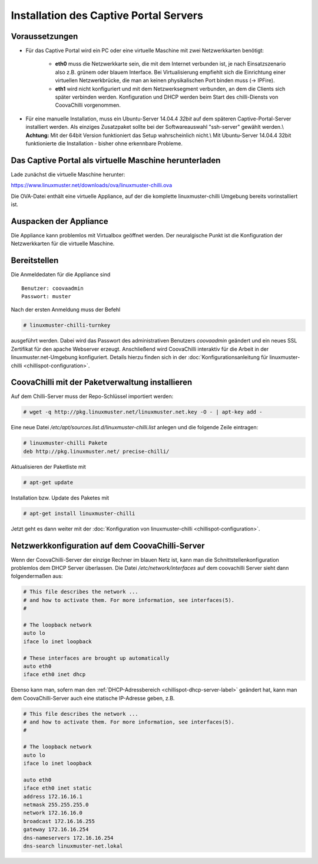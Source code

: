 
Installation des Captive Portal Servers
=======================================

Voraussetzungen
---------------

- Für das Captive Portal wird ein PC oder eine virtuelle Maschine mit
  zwei Netzwerkkarten benötigt:

   -  **eth0** muss die Netzwerkkarte sein, die mit dem Internet
      verbunden ist, je nach Einsatzszenario also z.B. grünem oder
      blauem Interface. Bei Virtualisierung empfiehlt sich die
      Einrichtung einer virtuellen Netzwerkbrücke, die man an keinen
      physikalischen Port binden muss (-> IPFire).
   -  **eth1** wird nicht konfiguriert und mit dem Netzwerksegment
      verbunden, an dem die Clients sich später verbinden werden.
      Konfiguration und DHCP werden beim Start des chilli-Diensts von
      CoovaChilli vorgenommen.

- Für eine manuelle Installation, muss ein Ubuntu-Server
  14.04.4 *32bit* auf dem späteren Captive-Portal-Server installiert
  werden. Als einziges Zusatzpaket sollte bei der Softwareauswahl
  "ssh-server" gewählt werden.\\ **Achtung:** Mit der 64bit Version
  funktioniert das Setup wahrscheinlich nicht.\\ Mit Ubuntu-Server
  14.04.4 32bit funktionierte die Installation - bisher ohne erkennbare
  Probleme.

.. _chillispot-vbox-label:

Das Captive Portal als virtuelle Maschine herunterladen
-------------------------------------------------------

Lade zunächst die virtuelle Maschine herunter:

https://www.linuxmuster.net/downloads/ova/linuxmuster-chilli.ova

Die OVA-Datei enthält eine virtuelle Appliance, auf der die komplette
linuxmuster-chilli Umgebung bereits vorinstalliert ist.

Auspacken der Appliance
-----------------------

Die Appliance kann problemlos mit Virtualbox geöffnet werden. Der
neuralgische Punkt ist die Konfiguration der Netzwerkkarten für die
virtuelle Maschine.

Bereitstellen
-------------

Die Anmeldedaten für die Appliance sind

::

    Benutzer: coovaadmin
    Passwort: muster

Nach der ersten Anmeldung muss der Befehl

.. code-block:: console

   # linuxmuster-chilli-turnkey

ausgeführt werden. Dabei wird das Passwort des administrativen Benutzers
*coovaadmin* geändert und ein neues SSL Zertifikat für den apache
Webserver erzeugt. Anschließend wird CoovaChilli interaktiv für die
Arbeit in der linuxmuster.net-Umgebung konfiguriert. Details hierzu
finden sich in der :doc:`Konfigurationsanleitung für
linuxmuster-chilli <chillispot-configuration>`.

CoovaChilli mit der Paketverwaltung installieren
------------------------------------------------

Auf dem Chilli-Server muss der Repo-Schlüssel importiert werden:

.. code-block:: console

   # wget -q http://pkg.linuxmuster.net/linuxmuster.net.key -O - | apt-key add -

Eine neue Datei `/etc/apt/sources.list.d/linuxmuster-chilli.list`
anlegen und die folgende Zeile eintragen:

.. code-block:: console

   # linuxmuster-chilli Pakete
   deb http://pkg.linuxmuster.net/ precise-chilli/

Aktualisieren der Paketliste mit

.. code-block:: console

   # apt-get update

Installation bzw. Update des Paketes mit

.. code-block:: console

   # apt-get install linuxmuster-chilli

Jetzt geht es dann weiter mit der :doc:`Konfiguration von
linuxmuster-chilli <chillispot-configuration>`.


Netzwerkkonfiguration auf dem CoovaChilli-Server
------------------------------------------------

Wenn der CoovaChilli-Server der einzige Rechner im blauen Netz ist,
kann man die Schnittstellenkonfiguration problemlos dem DHCP Server
überlassen. Die Datei `/etc/network/interfaces` auf dem coovachilli
Server sieht dann folgendermaßen aus:

.. code-block:: console

   # This file describes the network ...
   # and how to activate them. For more information, see interfaces(5).
   #
   
   # The loopback network 
   auto lo
   iface lo inet loopback
   
   # These interfaces are brought up automatically
   auto eth0
   iface eth0 inet dhcp

Ebenso kann man, sofern man den :ref:`DHCP-Adressbereich
<chillispot-dhcp-server-label>` geändert hat, kann man dem
CoovaChilli-Server auch eine statische IP-Adresse geben, z.B.

.. code-block:: console

   # This file describes the network ...
   # and how to activate them. For more information, see interfaces(5).
   #
   
   # The loopback network 
   auto lo
   iface lo inet loopback
   
   auto eth0
   iface eth0 inet static
   address 172.16.16.1
   netmask 255.255.255.0
   network 172.16.16.0
   broadcast 172.16.16.255
   gateway 172.16.16.254
   dns-nameservers 172.16.16.254
   dns-search linuxmuster-net.lokal



